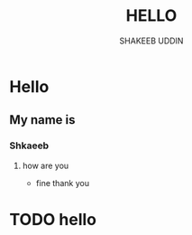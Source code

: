 #+TITLE: HELLO
#+DESCRIPTION: TRYING TO MARKDOWN
#+AUTHOR: SHAKEEB UDDIN

* Hello
** My name is
*** Shkaeeb
**** how are you
- fine thank you
* TODO hello
